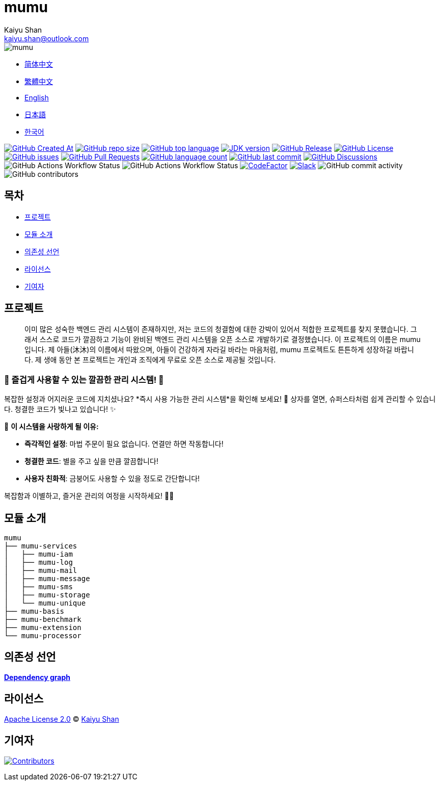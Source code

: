 :doctype: article
:imagesdir: ..
:icons: font
:slack-invite: https://join.slack.com/t/mumu-community/shared_invite/zt-2ov97fcpj-bFJZmpXSp5YZWSU9zD7S5g
:java-version: 23
:java-badge: https://img.shields.io/badge/JDK-{java-version}+-green.svg
:java-link: https://adoptium.net/temurin/releases/?version={java-version}
:mumu-github-homepage-link: https://github.com/conifercone/mumu
:mumu-github-releases-latest-link: {mumu-github-homepage-link}/releases/latest
:mumu-github-issues-link: {mumu-github-homepage-link}/issues
:mumu-github-pr-link: {mumu-github-homepage-link}/pulls
:mumu-github-discussions-link: {mumu-github-homepage-link}/discussions
:codeFactor-develop-branch-link: https://www.codefactor.io/repository/github/conifercone/mumu/overview/develop
:email: kaiyu.shan@outlook.com
:author: Kaiyu Shan

= mumu

image::logo.svg[mumu]

- link:README.zh_CN.adoc[简体中文]
- link:README.zh_TW.adoc[繁體中文]
- link:../README.adoc[English]
- link:README.ja.adoc[日本語]
- link:README.ko.adoc[한국어]

image:https://img.shields.io/github/created-at/conifercone/mumu[GitHub Created At,link="{mumu-github-homepage-link}"]
image:https://img.shields.io/github/repo-size/conifercone/mumu[GitHub repo size,link="{mumu-github-homepage-link}"]
image:https://img.shields.io/github/languages/top/conifercone/mumu[GitHub top language,link="{mumu-github-homepage-link}"]
image:{java-badge}[JDK version,link="{java-link}"]
image:https://img.shields.io/github/v/release/conifercone/mumu[GitHub Release,link="{mumu-github-releases-latest-link}"]
image:https://img.shields.io/github/license/conifercone/mumu[GitHub License,link="{mumu-github-homepage-link}"]
image:https://img.shields.io/github/issues/conifercone/mumu[GitHub issues,link="{mumu-github-issues-link}"]
image:https://img.shields.io/github/issues-pr/conifercone/mumu[GitHub Pull Requests,link="{mumu-github-pr-link}"]
image:https://img.shields.io/github/languages/count/conifercone/mumu[GitHub language count,link="{mumu-github-homepage-link}"]
image:https://img.shields.io/github/last-commit/conifercone/mumu/develop[GitHub last commit,link="{mumu-github-homepage-link}"]
image:https://img.shields.io/github/discussions/conifercone/mumu[GitHub Discussions,link="{mumu-github-discussions-link}"]
image:https://img.shields.io/github/actions/workflow/status/conifercone/mumu/pmd.yml?label=PMD[GitHub Actions Workflow Status]
image:https://img.shields.io/github/actions/workflow/status/conifercone/mumu/checkstyle.yml?label=Checkstyle[GitHub Actions Workflow Status]
image:https://www.codefactor.io/repository/github/conifercone/mumu/badge/develop[CodeFactor,link="{codeFactor-develop-branch-link}"]
image:https://img.shields.io/badge/Slack-Join%20Our%20Community-green[Slack,link="{slack-invite}"]
image:https://img.shields.io/github/commit-activity/m/conifercone/mumu[GitHub commit activity]
image:https://img.shields.io/github/contributors/conifercone/mumu[GitHub contributors]

== 목차

- <<project, 프로젝트>>
- <<module-introduction, 모듈 소개>>
- <<dependency-statement, 의존성 선언>>
- <<license, 라이선스>>
- <<contributors, 기여자>>

[#project]
== 프로젝트

[quote]
____
이미 많은 성숙한 백엔드 관리 시스템이 존재하지만, 저는 코드의 청결함에 대한 강박이 있어서 적합한 프로젝트를 찾지 못했습니다.
그래서 스스로 코드가 깔끔하고 기능이 완비된 백엔드 관리 시스템을 오픈 소스로 개발하기로 결정했습니다. 이 프로젝트의 이름은 mumu 입니다.
제 아들(沐沐)의 이름에서 따왔으며, 아들이 건강하게 자라길 바라는 마음처럼, mumu 프로젝트도 튼튼하게 성장하길 바랍니다.
제 생애 동안 본 프로젝트는 개인과 조직에게 무료로 오픈 소스로 제공될 것입니다.
____

[#delightfully-clean-system]
=== 🎉 즐겁게 사용할 수 있는 깔끔한 관리 시스템! 🎉

복잡한 설정과 어지러운 코드에 지치셨나요?
*즉시 사용 가능한 관리 시스템*을 확인해 보세요!
🎁 상자를 열면, 슈퍼스타처럼 쉽게 관리할 수 있습니다.
청결한 코드가 빛나고 있습니다!
✨

🌟 *이 시스템을 사랑하게 될 이유:*

- *즉각적인 설정*: 마법 주문이 필요 없습니다.
연결만 하면 작동합니다!
- *청결한 코드*: 별을 주고 싶을 만큼 깔끔합니다!
- *사용자 친화적*: 금붕어도 사용할 수 있을 정도로 간단합니다!

복잡함과 이별하고, 즐거운 관리의 여정을 시작하세요!
🚀🎈

[#module-introduction]
== 모듈 소개

[source,text]
----
mumu
├── mumu-services
│   ├── mumu-iam
│   ├── mumu-log
│   ├── mumu-mail
│   ├── mumu-message
│   ├── mumu-sms
│   ├── mumu-storage
│   └── mumu-unique
├── mumu-basis
├── mumu-benchmark
├── mumu-extension
└── mumu-processor
----

[#dependency-statement]
== 의존성 선언

link:https://github.com/conifercone/mumu/network/dependencies[**Dependency graph**]

[#license]
== 라이선스

link:../LICENSE[Apache License 2.0] © link:mailto:{email}[{author}]

[#contributors]
== 기여자

image:https://contrib.rocks/image?repo=conifercone/mumu[Contributors,link="{mumu-github-homepage-link}/graphs/contributors"]
